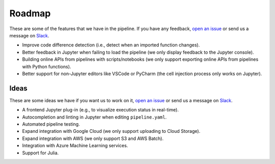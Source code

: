 Roadmap
=======

These are some of the features that we have in the pipeline. If you have any feedback, `open an issue <https://github.com/ploomber/ploomber/issues/new?title=Roadmap>`_ or send us a message on `Slack <http://community.ploomber.io>`_.

- Improve code difference detection (i.e., detect when an imported function changes).
- Better feedback in Jupyter when failing to load the pipeline (we only display feedback to the Jupyter console).
- Building online APIs from pipelines with scripts/notebooks (we only support exporting online APIs from pipelines with Python functions).
- Better support for non-Jupyter editors like VSCode or PyCharm (the cell injection process only works on Jupyter).

Ideas
*****

These are some ideas we have if you want us to work on it, `open an issue <https://github.com/ploomber/ploomber/issues/new?title=Roadmap>`_ or send us a message on `Slack <http://community.ploomber.io>`_.

- A frontend Jupyter plug-in (e.g., to visualize execution status in real-time).
- Autocompletion and linting in Jupyter when editing ``pipeline.yaml``.
- Automated pipeline testing.
- Expand integration with Google Cloud (we only support uploading to Cloud Storage).
- Expand integration with AWS (we only support S3 and AWS Batch).
- Integration with Azure Machine Learning services.
- Support for Julia.